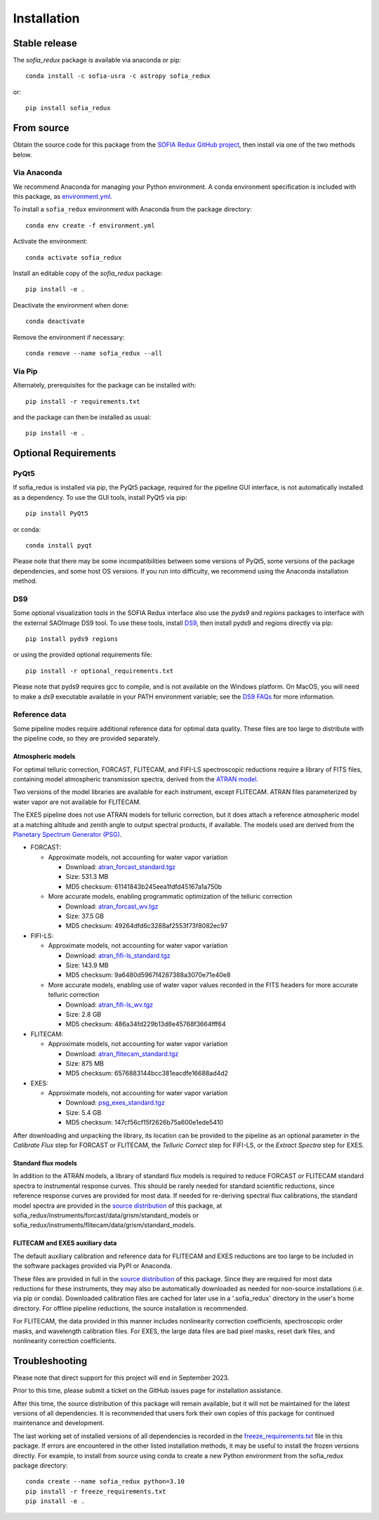 ============
Installation
============

Stable release
--------------

The `sofia_redux` package is available via anaconda or pip::

   conda install -c sofia-usra -c astropy sofia_redux

or::

   pip install sofia_redux


From source
-----------

Obtain the source code for this package from the `SOFIA Redux GitHub project
<https://github.com/SOFIA-USRA/sofia_redux>`__, then install via one of the
two methods below.

Via Anaconda
^^^^^^^^^^^^

We recommend Anaconda for managing your Python environment.  A conda
environment specification is included with this package, as
`environment.yml <https://raw.githubusercontent.com/SOFIA-USRA/sofia_redux/main/environment.yml>`__.

To install a ``sofia_redux`` environment with Anaconda from the package directory::


   conda env create -f environment.yml


Activate the environment::

   conda activate sofia_redux


Install an editable copy of the `sofia_redux` package::

   pip install -e .


Deactivate the environment when done::

   conda deactivate


Remove the environment if necessary::

   conda remove --name sofia_redux --all


Via Pip
^^^^^^^

Alternately, prerequisites for the package can be installed with::

  pip install -r requirements.txt

and the package can then be installed as usual::

   pip install -e .

Optional Requirements
---------------------

PyQt5
^^^^^

If sofia_redux is installed via pip, the PyQt5 package, required for
the pipeline GUI interface, is not automatically installed as a dependency.
To use the GUI tools, install PyQt5 via pip::

  pip install PyQt5

or conda::

  conda install pyqt

Please note that there may be some incompatibilities between some versions
of PyQt5, some versions of the package dependencies, and some host OS versions.
If you run into difficulty, we recommend using the Anaconda installation
method.

DS9
^^^

Some optional visualization tools in the SOFIA Redux interface also
use the `pyds9` and `regions` packages to interface with the external
SAOImage DS9 tool. To use these tools, install
`DS9 <https://sites.google.com/cfa.harvard.edu/saoimageds9>`__, then
install pyds9 and regions directly via pip::

  pip install pyds9 regions

or using the provided optional requirements file::

  pip install -r optional_requirements.txt

Please note that pyds9 requires gcc to compile, and is not available
on the Windows platform.  On MacOS, you will need to make a `ds9`
executable available in your PATH environment variable; see the
`DS9 FAQs <http://ds9.si.edu/doc/faq.html#MacOSX>`__ for more information.

Reference data
^^^^^^^^^^^^^^

Some pipeline modes require additional reference data for optimal data
quality.  These files are too large to distribute with the pipeline code,
so they are provided separately.

Atmospheric models
~~~~~~~~~~~~~~~~~~
For optimal telluric correction, FORCAST, FLITECAM, and FIFI-LS spectroscopic
reductions require a library of FITS files, containing model atmospheric
transmission spectra, derived from the
`ATRAN model <https://atran.arc.nasa.gov/cgi-bin/atran/atran.cgi>`__.

Two versions of the model libraries are available for each instrument, except
FLITECAM.  ATRAN files parameterized by water vapor are not available for
FLITECAM.

The EXES pipeline does not use ATRAN models for telluric correction, but it
does attach a reference atmospheric model at a matching altitude and zenith
angle to output spectral products, if available. The models used are derived
from the `Planetary Spectrum Generator (PSG) <https://psg.gsfc.nasa.gov/>`__.

- FORCAST:

  - Approximate models, not accounting for water vapor variation

    - Download: `atran_forcast_standard.tgz <https://sofia-downloads.s3-us-gov-west-1.amazonaws.com/atran_forcast_standard.tgz>`__
    - Size: 531.3 MB
    - MD5 checksum: 61141843b245eea1fdfd45167a1a750b

  - More accurate models, enabling programmatic optimization of
    the telluric correction

    - Download: `atran_forcast_wv.tgz <https://sofia-downloads.s3-us-gov-west-1.amazonaws.com/atran_forcast_wv.tgz>`__
    - Size: 37.5 GB
    - MD5 checksum: 49264dfd6c3288af2553f73f8082ec97

- FIFI-LS:

  - Approximate models, not accounting for water vapor variation

    - Download: `atran_fifi-ls_standard.tgz <https://sofia-downloads.s3-us-gov-west-1.amazonaws.com/atran_fifi-ls_standard.tgz>`__
    - Size: 143.9 MB
    - MD5 checksum: 9a6480d5967f4287388a3070e71e40e8

  - More accurate models, enabling use of water vapor values
    recorded in the FITS headers for more accurate telluric correction

    - Download: `atran_fifi-ls_wv.tgz <https://sofia-downloads.s3-us-gov-west-1.amazonaws.com/atran_fifi-ls_wv.tgz>`__
    - Size: 2.8 GB
    - MD5 checksum: 486a34fd229b13d8e45768f3664fff64

- FLITECAM:

  - Approximate models, not accounting for water vapor variation

    - Download: `atran_flitecam_standard.tgz <https://sofia-downloads.s3-us-gov-west-1.amazonaws.com/atran_flitecam_standard.tgz>`__
    - Size: 875 MB
    - MD5 checksum: 6576883144bcc381eacdfe16688ad4d2

- EXES:

  - Approximate models, not accounting for water vapor variation

    - Download: `psg_exes_standard.tgz <https://sofia-downloads.s3-us-gov-west-1.amazonaws.com/psg_exes_standard.tgz>`__
    - Size: 5.4 GB
    - MD5 checksum: 147cf56cf15f2626b75a600e1ede5410


After downloading and unpacking the library, its location can be provided
to the pipeline as an optional parameter in the *Calibrate Flux* step for
FORCAST or FLITECAM, the *Telluric Correct* step for FIFI-LS, or the
*Extract Spectra* step for EXES.

Standard flux models
~~~~~~~~~~~~~~~~~~~~
In addition to the ATRAN models, a library of standard flux models is
required to reduce FORCAST or FLITECAM standard spectra to instrumental
response curves. This should be rarely needed for standard scientific reductions,
since reference response curves are provided for most data.  If needed for
re-deriving spectral flux calibrations, the standard model spectra are
provided in the
`source distribution <https://github.com/SOFIA-USRA/sofia_redux>`__ of
this package, at sofia_redux/instruments/forcast/data/grism/standard_models
or sofia_redux/instruments/flitecam/data/grism/standard_models.

FLITECAM and EXES auxiliary data
~~~~~~~~~~~~~~~~~~~~~~~~~~~~~~~~
The default auxiliary calibration and reference data for FLITECAM and
EXES reductions are too large to be included in the software packages
provided via PyPI or Anaconda.

These files are provided in full in the
`source distribution <https://github.com/SOFIA-USRA/sofia_redux>`__ of
this package.  Since they are required for most data reductions for these
instruments, they may also be automatically downloaded as needed for
non-source installations (i.e. via pip or conda).  Downloaded calibration
files are cached for later use in a '.sofia_redux' directory in the user's
home directory. For offline pipeline reductions, the source installation
is recommended.

For FLITECAM, the data provided in this manner includes nonlinearity
correction coefficients, spectroscopic order masks, and wavelength
calibration files.  For EXES, the large data files are bad pixel masks,
reset dark files, and nonlinearity correction coefficients.


Troubleshooting
---------------

Please note that direct support for this project will end in September 2023.

Prior to this time, please submit a ticket on the GitHub issues page for
installation assistance.

After this time, the source distribution of this package will remain available,
but it will not be maintained for the latest versions of all dependencies. It
is recommended that users fork their own copies of this package for continued
maintenance and development.

The last working set of installed versions of all dependencies is recorded in the
`freeze_requirements.txt <https://raw.githubusercontent.com/SOFIA-USRA/sofia_redux/main/freeze_requirements.txt>`__
file in this package. If errors are encountered in the other listed installation
methods, it may be useful to install the frozen versions directly. For example, to install
from source using conda to create a new Python environment from the sofia_redux package
directory::

   conda create --name sofia_redux python=3.10
   pip install -r freeze_requirements.txt
   pip install -e .


